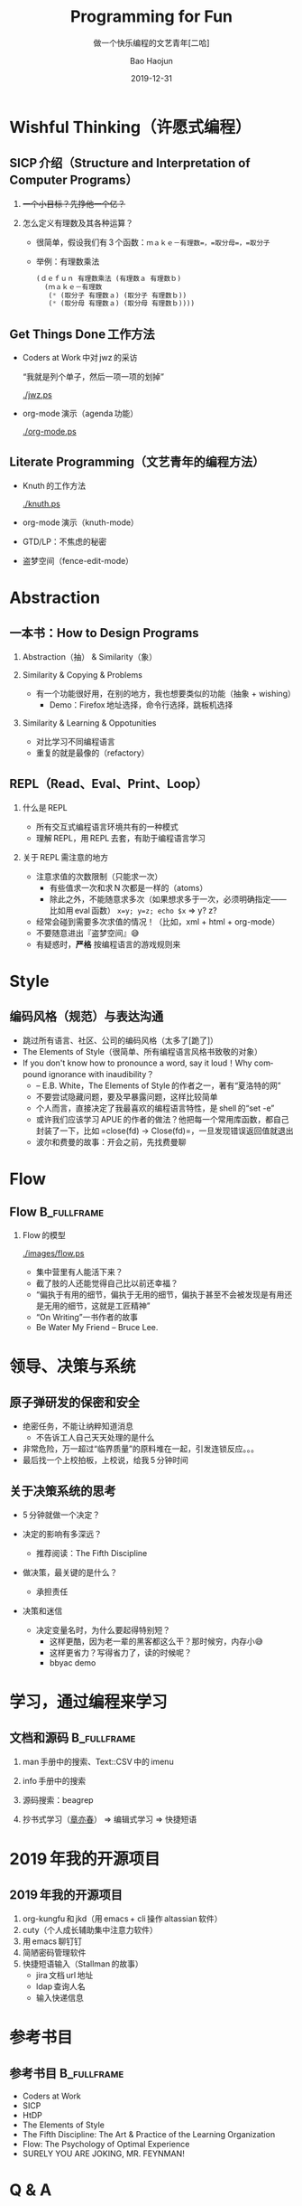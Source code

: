 #+Latex_class: 中文演示
#+Latex: \CJKtilde
#+STARTUP: beamer

#+TITLE:     Programming for Fun
#+SUBTITLE:  做一个快乐编程的文艺青年[二哈]
#+AUTHOR:    Bao Haojun
#+EMAIL:     baohaojun@gmail.com
#+DATE:      2019-12-31
#+DESCRIPTION:
#+KEYWORDS:
#+LANGUAGE:  en
#+OPTIONS:   H:2

#+BEAMER_THEME: EastLansing
#+BEAMER_COLOR_THEME: default

* Wishful Thinking（许愿式编程）

** SICP 介绍（Structure and Interpretation of Computer Programs）

#+BEAMER: \pause
*** +一个小目标？先挣他一个亿？+

#+BEAMER: \pause
*** 怎么定义有理数及其各种运算？

#+BEAMER: \pause
#+ATTR_BEAMER: :overlay <+->
- 很简单，假设我们有 3 个函数：=ｍａｋｅ－有理数=，=取分母=，=取分子=
- 举例：有理数乘法

  #+BEGIN_SRC emacs-lisp
    (ｄｅｆｕｎ 有理数乘法 (有理数ａ 有理数ｂ)
      (ｍａｋｅ－有理数
       (* (取分子 有理数ａ) (取分子 有理数ｂ))
       (* (取分母 有理数ａ) (取分母 有理数ｂ))))
  #+END_SRC

** Get Things Done 工作方法

#+BEAMER: \pause
#+ATTR_BEAMER: :overlay <+->
- Coders at Work 中对 jwz 的采访

  “我就是列个单子，然后一项一项的划掉”

  #+ATTR_LaTeX: :width 3cm
  [[./jwz.ps]]

- org-mode 演示（agenda 功能）

  #+ATTR_LaTeX: :width 3cm
  [[./org-mode.ps]]

** Literate Programming（文艺青年的编程方法）

#+ATTR_BEAMER: :overlay <+->
- Knuth 的工作方法

  #+ATTR_LaTeX: :height 3cm
  [[./knuth.ps]]

- org-mode 演示（knuth-mode）
- GTD/LP：不焦虑的秘密
- 盗梦空间（fence-edit-mode）

* Abstraction

** 一本书：How to Design Programs

#+BEAMER: \pause
*** Abstraction（抽） & Similarity（象）
#+BEAMER: \pause
*** Similarity & Copying & Problems
#+BEAMER: \pause
- 有一个功能很好用，在别的地方，我也想要类似的功能（抽象 + wishing）
  - Demo：Firefox 地址选择，命令行选择，跳板机选择
#+BEAMER: \pause
*** Similarity & Learning & Oppotunities
- 对比学习不同编程语言
- 重复的就是最像的（refactory）

** REPL（Read、Eval、Print、Loop）
#+ATTR_BEAMER: :overlay <+->
*** 什么是 REPL
- 所有交互式编程语言环境共有的一种模式
- 理解 REPL，用 REPL 去套，有助于编程语言学习
*** 关于 REPL 需注意的地方
- 注意求值的次数限制（只能求一次）
  * 有些值求一次和求 N 次都是一样的（atoms）
  * 除此之外，不能随意求多次（如果想求多于一次，必须明确指定——比如用 eval 函数）
    ~x=y; y=z; echo $x~ => y? z?
- 经常会碰到需要多次求值的情况！（比如，xml + html + org-mode）
- 不要随意进出『盗梦空间』😅
- 有疑惑时，*严格* 按编程语言的游戏规则来

* Style

** 编码风格（规范）与表达沟通
#+ATTR_BEAMER: :overlay <+->
- 跳过所有语言、社区、公司的编码风格（太多了[跪了]）
- The Elements of Style（很简单、所有编程语言风格书致敬的对象）
- If you don't know how to pronounce a word, say it loud！Why compound ignorance with inaudibility？
  * -- E.B. White，The Elements of Style 的作者之一，著有“夏洛特的网”
  * 不要尝试隐藏问题，要及早暴露问题，这样比较简单
  * 个人而言，直接决定了我最喜欢的编程语言特性，是 shell 的“set -e”
  * 或许我们应该学习 APUE 的作者的做法？他把每一个常用库函数，都自己封装了一下，比如 =close(fd) -> Close(fd)=，一旦发现错误返回值就退出
  # * 我在 AOSP 上进的一个 [[https://android.googlesource.com/platform/frameworks/av/+/5225ba0%255E%2521/#F1][patch]]，就是没有检查 close 的返回值导致没有及时发现问题
  * 波尔和费曼的故事：开会之前，先找费曼聊

* Flow

** Flow :B_fullframe:
   :PROPERTIES:
   :BEAMER_env: fullframe
   :END:
*** Flow 的模型
  #+ATTR_LaTeX: :width 4cm
  [[./images/flow.ps]]
#+BEAMER: \pause
#+ATTR_BEAMER: :overlay <+->
- 集中营里有人能活下来？
- 截了肢的人还能觉得自己比以前还幸福？
- “偏执于有用的细节，偏执于无用的细节，偏执于甚至不会被发现是有用还是无用的细节，这就是工匠精神”
- “On Writing”一书作者的故事
- Be Water My Friend -- Bruce Lee.

* 领导、决策与系统

** 原子弹研发的保密和安全

- 绝密任务，不能让纳粹知道消息
  * 不告诉工人自己天天处理的是什么
- 非常危险，万一超过“临界质量”的原料堆在一起，引发连锁反应。。。
- 最后找一个上校拍板，上校说，给我 5 分钟时间

** 关于决策系统的思考
- 5 分钟就做一个决定？
- 决定的影响有多深远？
  * 推荐阅读：The Fifth Discipline
- 做决策，最关键的是什么？
  #+BEAMER: \pause
  - 承担责任
- 决策和迷信
  - 决定变量名时，为什么要起得特别短？
    - 这样更酷，因为老一辈的黑客都这么干？那时候穷，内存小😅
    - 这样更省力？写得省力了，读的时候呢？
    - bbyac demo

* 学习，通过编程来学习

** 文档和源码                                                                   :B_fullframe:
   :PROPERTIES:
   :BEAMER_env: fullframe
   :END:

*** man 手册中的搜索、Text::CSV 中的 imenu
*** info 手册中的搜索
*** 源码搜索：beagrep
*** 抄书式学习（[[https://www.zhihu.com/question/28951394][章亦春]]） => 编辑式学习 => 快捷短语

* 2019 年我的开源项目
** 2019 年我的开源项目

1. org-kungfu 和 jkd（用 emacs + cli 操作 altassian 软件）
2. cuty（个人成长辅助集中注意力软件）
3. 用 emacs 聊钉钉
4. 简陋密码管理软件
5. 快捷短语输入（Stallman 的故事）
   - jira 文档 url 地址
   - ldap 查询人名
   - 输入快递信息

* 参考书目

** 参考书目 :B_fullframe:
   :PROPERTIES:
   :BEAMER_env: fullframe
   :END:
- Coders at Work
- SICP
- HtDP
- The Elements of Style
- The Fifth Discipline: The Art & Practice of the Learning Organization
- Flow: The Psychology of Optimal Experience
- SURELY YOU ARE JOKING, MR. FEYNMAN!
* Q & A
** Q & A

*** Questions[疑问]
#+BEAMER: \pause
*** 祝大家新年快乐！
#+BEAMER: \pause
*** 记得许愿哦！
